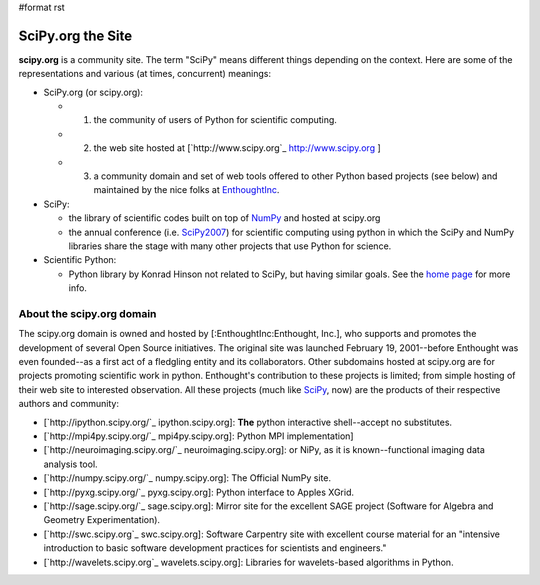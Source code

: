 #format rst

SciPy.org the Site
==================

**scipy.org** is a community site.  The term "SciPy" means different things depending on the context.  Here are some of the representations and various (at times, concurrent) meanings:

* SciPy.org (or scipy.org):

  * 1) the community of users of Python for scientific computing.

  * 2) the web site hosted at [`http://www.scipy.org`_ http://www.scipy.org ]

  * 3) a community domain and set of web tools offered to other Python based projects (see below) and maintained by the nice folks at EnthoughtInc_.

* SciPy:

  * the library of scientific codes built on top of NumPy_ and hosted at scipy.org

  * the annual conference (i.e. SciPy2007_) for scientific computing using python in which the SciPy and NumPy libraries share the stage with many other projects that use Python for science.

* Scientific Python:

  * Python library by Konrad Hinson not related to SciPy, but having similar goals.  See the `home page <http://dirac.cnrs-orleans.fr/plone/software/scientificpython/>`_ for more info.

About the scipy.org domain
--------------------------

The scipy.org domain is owned and hosted by [:EnthoughtInc:Enthought, Inc.], who supports and promotes the development of several Open Source initiatives.  The original site was launched February 19, 2001--before Enthought was even founded--as a first act of a fledgling entity and its collaborators.  Other subdomains hosted at scipy.org are for projects promoting scientific work in python.  Enthought's contribution to these projects is limited; from simple hosting of their web site to interested observation.  All these projects (much like SciPy_, now) are the products of their respective authors and community:

* [`http://ipython.scipy.org/`_ ipython.scipy.org]: **The** python interactive shell--accept no substitutes.

* [`http://mpi4py.scipy.org/`_ mpi4py.scipy.org]: Python MPI implementation]

* [`http://neuroimaging.scipy.org/`_ neuroimaging.scipy.org]: or NiPy, as it is known--functional imaging data analysis tool.

* [`http://numpy.scipy.org/`_ numpy.scipy.org]: The Official NumPy site.

* [`http://pyxg.scipy.org/`_ pyxg.scipy.org]: Python interface to Apples XGrid.

* [`http://sage.scipy.org/`_ sage.scipy.org]: Mirror site for the excellent SAGE project (Software for Algebra and Geometry Experimentation).

* [`http://swc.scipy.org`_ swc.scipy.org]: Software Carpentry site with excellent course material for an "intensive introduction to basic software development practices for scientists and engineers."

* [`http://wavelets.scipy.org`_ wavelets.scipy.org]: Libraries for wavelets-based algorithms in Python.

.. ############################################################################

.. _EnthoughtInc: ../EnthoughtInc

.. _NumPy: ../NumPy

.. _SciPy2007: ../SciPy2007

.. _SciPy: ../SciPy

